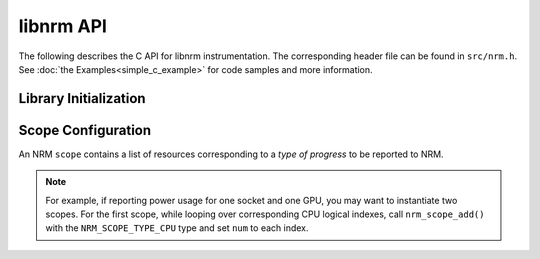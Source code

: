 libnrm API
==========
.. highlight:: C

The following describes the C API for libnrm instrumentation.
The corresponding header file can be found in ``src/nrm.h``. See
:doc:`the Examples<simple_c_example>` for code samples and more information.

Library Initialization
----------------------

.. doxygenfunction:: nrm_init

.. doxygenfunction:: nrm_finalize

Scope Configuration
-------------------

An NRM ``scope`` contains a list of resources corresponding to a *type of progress*
to be reported to NRM.

.. doxygenfunction:: nrm_scope_create

.. doxygenfunction:: nrm_scope_add

.. doxygenfunction:: nrm_scope_add_atomic

.. note::
  For example, if reporting power usage for one socket and one GPU,
  you may want to instantiate two scopes. For the first scope, while looping over corresponding
  CPU logical indexes, call ``nrm_scope_add()`` with the ``NRM_SCOPE_TYPE_CPU`` type
  and set ``num`` to each index.

.. doxygenfunction:: nrm_scope_length

.. doxygenfunction:: nrm_scope_destroy

.. doxygenfunction:: nrm_scope_snprintf

.. doxygenfunction:: nrm_scope_threadshared

.. doxygenfunction:: nrm_scope_threadprivate

